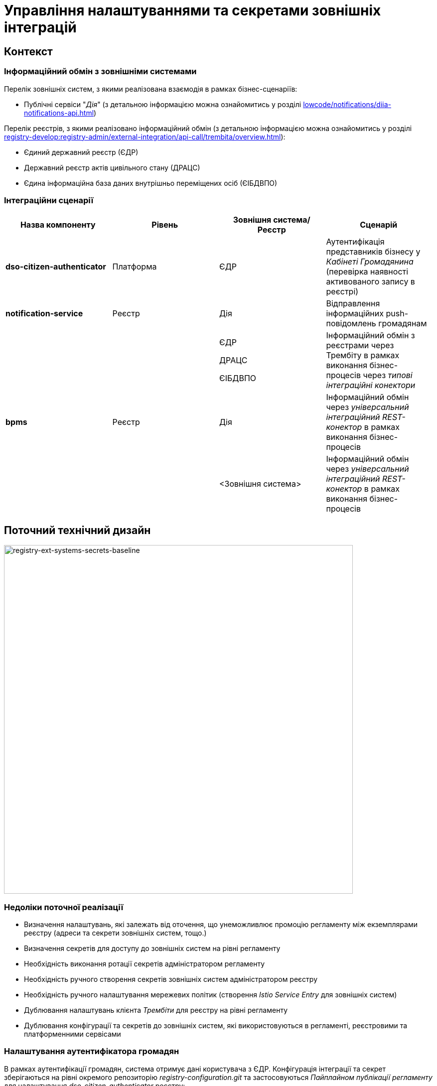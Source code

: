 = Управління налаштуваннями та секретами зовнішніх інтеграцій

== Контекст

=== Інформаційний обмін з зовнішніми системами

Перелік зовнішніх систем, з якими реалізована взаємодія в рамках бізнес-сценаріїв:

- Публічні сервіси "_Дія_" (з детальною інформацією можна ознайомитись у розділі xref:lowcode/notifications/diia-notifications-api.adoc[])

Перелік реєстрів, з якими реалізовано інформаційний обмін (з детальною інформацією можна ознайомитись у розділі xref:registry-develop:registry-admin/external-integration/api-call/trembita/overview.adoc[]):

- Єдиний державний реєстр (ЄДР)
- Державний реєстр актів цивільного стану (ДРАЦС)
- Єдина інформаційна база даних внутрішньо переміщених осіб (ЄІБДВПО)

=== Інтеграційни сценарії

|===
|Назва компоненту|Рівень|Зовнішня система/Реєстр|Сценарій

|*dso-citizen-authenticator*
|Платформа
|ЄДР
|Аутентифікація представників бізнесу у _Кабінеті Громадянина_ (перевірка наявності активованого запису в реєстрі)

|*notification-service*
|Реєстр
|Дія
|Відправлення інформаційних push-повідомлень громадянам

.3+|*bpms*
.3+|Реєстр
|ЄДР

ДРАЦС

ЄІБДВПО
|Інформаційний обмін з реєстрами через Трембіту в рамках виконання бізнес-процесів через _типові інтеграційні конектори_

|Дія
|Інформаційний обмін через _універсальний інтеграційний REST-конектор_ в рамках виконання бізнес-процесів

|<Зовнішня система>
|Інформаційний обмін через _універсальний інтеграційний REST-конектор_ в рамках виконання бізнес-процесів

|===

== Поточний технічний дизайн

image::lowcode/registry-ext-systems-secrets-baseline.svg[registry-ext-systems-secrets-baseline,700]

=== Недоліки поточної реалізації

* Визначення налаштувань, які залежать від оточення, що унеможливлює промоцію регламенту між екземплярами реєстру (адреси та секрети зовнішніх систем, тощо.)
* Визначення секретів для доступу до зовнішніх систем на рівні регламенту
* Необхідність виконання ротації секретів адміністратором регламенту
* Необхідність ручного створення секретів зовнішніх систем адміністратором реєстру
* Необхідність ручного налаштування мережевих політик (створення _Istio Service Entry_ для зовнішніх систем)
* Дублювання налаштувань клієнта _Трембіти_ для реєстру на рівні регламенту
* Дублювання конфігурації та секретів до зовнішніх систем, які використовуються в регламенті, реєстровими та платформенними сервісами

=== Налаштування аутентифікатора громадян

В рамках аутентифікації громадян, система отримує дані користувача з ЄДР. Конфігурація інтеграції та секрет зберігаються на рівні окремого репозиторію _registry-configuration.git_ та застосовуються _Пайплайном публікації регламенту_ для налаштування _dso-citizen-authenticator_ реєстру:

image::lowcode/dso-citizen-authenticator.png[dso-citizen-authenticator, 300]

=== Налаштування зовнішніх інтеграцій на рівні регламенту

.bp-trembita/configuration.yml
[source, yaml]
----
trembita-exchange-gateway:
  registries:
    edr-registry:
      user-id: 'DDM'
      protocol-version: '4.0'
      trembita-url: 'trembita.url/mockEDRService'
      authorization-token: 'token'
      client:
        x-road-instance: 'SEVDEIR-TEST'
        member-class: 'GOV'
        member-code: '43395033'
        subsystem-code: 'IDGOV_TEST_01'
      service:
        x-road-instance: 'SEVDEIR-TEST'
        member-class: 'GOV'
        member-code: '00015622'
        subsystem-code: '2_MJU_EDR_prod'
external-systems:
  diia:
    url: http://api2.diia.gov.ua
    methods:
      get-damaged-property:
        path: /api/v1/public-service/damaged-property/filtered
        method: GET
    auth:
      type: PARTNER_TOKEN
      secret-name: diia-partner-token
      partner-token-auth-url: https://api2t.diia.gov.ua/api/v1/auth/partner
      token-json-path: $.token
  httpbin:
    url: http://httpbin.org/
    methods:
      get:
        path: /get
        method: GET
    auth:
      type: BASIC
      secret-name: httpbin-basic-authentication
----

== Цільовий технічний дизайн

[NOTE]
Цільове рішення у процесі формування

image::lowcode/registry-ext-systems-secrets.svg[registry-ext-systems-secrets,700]

=== Загальні принципи

- Регламент реєстру не має містити налаштувань, які залежать від "оточення" / екземпляра реєстру
- Регламент реєстру не має містити конфіденційних даних ні в якій формі
- Адміністратор реєстру визначає правомірність та рівень безпеки взаємодії реєстру з зовнішніми системами
- Адміністратор регламенту виконує мінімальний об'єм попередньої конфігурації для використання зовнішніх інтеграцій в бізнес-процесах
- Адміністратор реєстру налаштовує інтеграції з зовнішніми системами (протокол інтеграції, адреса, протокол аутентифікації, секрети, тощо.) на рівні екземпляра реєстру
- Налаштування параметрів зовнішніх інтеграцій не мають дублюватись в реєстрі та використовуються централізовано
- Для кожної 3rd-party системи, яку визначив Адміністратор реєсру, автоматично налаштовуються необхідні мережеві політики
- Секрети з параметрами доступу до зовнішніх систем зберігаються в захищеному сховищу сервісу _HashiCorp Vault_
- Ротація секретів з параметрами доступу до зовнішніх систем контролюється адміністратором реєстру
- Реєстрові сервіси, через які реалізована інтеграція з зовнішніми системами, використовують конфігурацію рівня реєстру та напряму взаємодіють с сервісом _HashiCorp Vault_ для отримання секретів
- Міжреєстрова інтеграція через Трембіту реалізується у вигляді каталогу типових розширень-конекторів до реєстрів та не потребує додаткової конфігурації на рівні регламенту
- Інтеграція з 3rd-party системами потребує додаткової конфігурації на рівні регламенту у вигляді переліку операцій та їх типів, які використовує реєстр через типове розширення БП _Універсальний REST-конектор_

=== Питання

- Спосіб збереження конфігурації зовнішніх систем реєстру (gitops?)

=== Налаштування зовнішніх інтеграцій на рівні регламенту

.bp-trembita/configuration.yml
[source, yaml]
----
# reusing external system keys configured on registry level
external-systems:
  diia:
    operations:
      get-damaged-property:
        resource-path: "/api/v1/public-service/damaged-property/filtered"
        method: "GET"
      create-distribution:
        resource-path: "/api/v1/notification/distribution/push"
        method: "POST"
  http-bin:
    service-name: "HttpBin"
    operations:
      get-operation:
        resource-path: "/get"
        method: "GET"
----

=== Налаштування реєстра у якості клієнта Трембіти через _Центр управління платформою_

.ConfigMap: registry-trembita-client
[source,json]
----
{
  "trembita-consumer": {
    "user-id": "DDM",
    "protocol-version": "4.0",
    "client": {
      "x-road-instance": "SEVDEIR-TEST",
      "member-class": "GOV",
      "member-code": "43395033",
      "subsystem-code": "IDGOV_TEST_01"
    }
  }
}
----

=== Налаштування інтеграцій з зовнішніми системами реєстру через _Центр управління платформою_

==== Інтеграція через Трембіту

Для налаштування нової інтеграції через Трембіту, необхідно додати запис вигляду:

[source,json]
----
{
  "external-systems": {
    "<registry-name>": {
      "url": "<trembita-url>",
      "protocol": "SOAP/Trembita",
      "trembita": {
        "service": {
          "x-road-instance": "",
          "member-class": "",
          "member-code": "",
          "subsystem-code": ""
        }
      },
      "auth": {
        "type": "NO_AUTH|AUTH_TOKEN"
      }
    }
  }
}
----

Автоматично буде створено секрет у _HashiCorp Vault_ в залежності від обраного протоколу аутентифікації:

."AUTH_TOKEN" Vault Secret: secret/external-system/<ext-system-key>
[source, json]
----
{
  "token": ""
}
----

==== Інтеграція з 3rd-party сервісом

Для налаштування нової REST-інтеграції, необхідно додати запис вигляду:

[source,json]
----
{
  "external-systems": {
    "<external-system-key>": {
      "url": "<external-system-url>",
      "protocol": "REST",
      "auth": {
        "type": "NO_AUTH|AUTH_TOKEN|AUTH_TOKEN+BEARER|BASIC|BEARER",
        "auth-uri": "/api/v1/auth/partner", // AUTH_TOKEN+BEARER only
        "access-token-json-path": "$.token" // AUTH_TOKEN+BEARER only
      }
    }
  }
}
----

Автоматично буде створено _Istio Service Entry_ та секрет у HashiCorp Vault в залежності від обраного протоколу аутентифікації :

."BASIC" Vault Secret: secret/external-system/<ext-system-key>
[source, json]
----
{
  "username": "",
  "password": ""
}
----

."BEARER" | "AUTH_TOKEN" | "AUTH_TOKEN+BEARER" Vault Secret: secret/external-system/<ext-system-key>
[source, json]
----
{
  "token": ""
}
----

=== Повний приклад налаштувань зовнішніх інтеграцій реєстру

// for all external systems we are creating ServiceEntries automatically
.Приклад ConfigMap "registry-external-systems"
[source,json]
----
{
  "external-systems": {
    "edr-registry": {
      "url": "https://trembita.mdtu-ddm.projects.epam.com",
      "protocol": "SOAP/Trembita",
      "trembita": {
        "service": {
          "x-road-instance": "SEVDEIR-TEST",
          "member-class": "GOV",
          "member-code": "00015622",
          "subsystem-code": "2_MJU_EDR_prod"
        }
      },
      "auth": {
        "type": "AUTH_TOKEN",
        "secret (stored in Vault: 'secret/external-system/edr-registry')": {
          "token": "<authorization-token>"
        }
      }
    },
    "dracs-registry": {
      "url": "https://trembita.mdtu-ddm.projects.epam.com",
      "protocol": "SOAP/Trembita",
      "trembita": {
        "service": {
          "x-road-instance": "SEVDEIR-TEST",
          "member-class": "GOV",
          "member-code": "22956058",
          "subsystem-code": "TEST_DRAC"
        }
      }
    },
    "diia": {
      "url": "https://api2t.diia.gov.ua",
      "protocol": "REST",
      "auth": {
        "type": "AUTH_TOKEN+BEARER",
        "secret (stored in Vault: 'secret/external-system/diia')": {
          "token": "<authorization-token>"
        },
        "auth-uri": "/api/v1/auth/partner",
        "access-token-json-path": "$.token"
      }
    },
    "http-bin": {
      "url": "http://httpbin.org/",
      "protocol": "REST",
      "auth": {
        "type": "BASIC",
        "secret (stored in Vault: 'secret/external-system/http-bin')": {
          "username": "<username>",
          "password": "<password>"
        }
      }
    },
    "secured-service": {
      "url": "http://secured-service.org/",
      "protocol": "REST",
      "auth": {
        "type": "BEARER",
        "secret (stored in Vault: 'secret/external-system/secured-service')": {
          "token": "<authorization-token>"
        }
      }
    }
  }
}
----